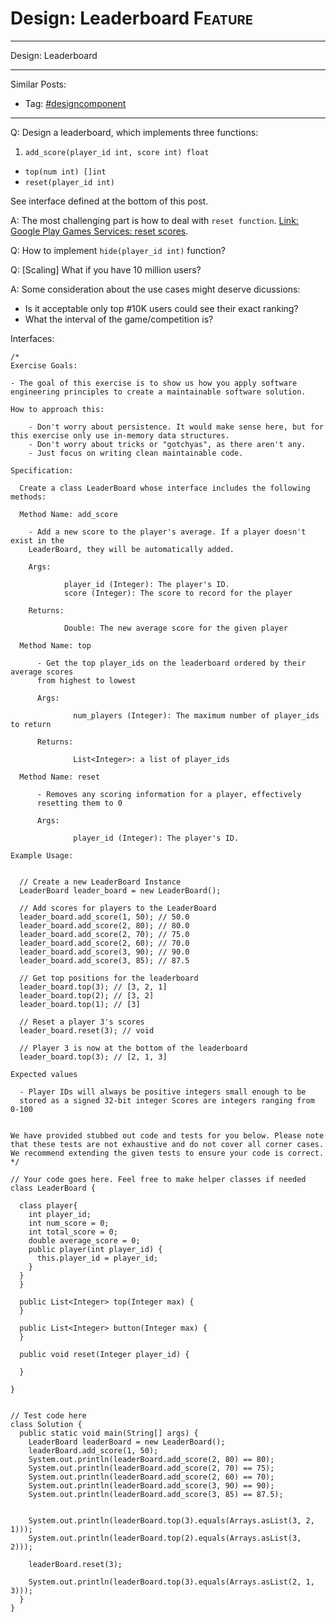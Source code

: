 * Design: Leaderboard                                               :Feature:
#+STARTUP: showeverything
#+OPTIONS: toc:nil \n:t ^:nil creator:nil d:nil
#+EXPORT_EXCLUDE_TAGS: exclude noexport BLOG
:PROPERTIES:
:type: systemdesign, designcomponent
:END:
---------------------------------------------------------------------
Design: Leaderboard
---------------------------------------------------------------------
#+BEGIN_HTML
<a href="https://github.com/dennyzhang/architect.dennyzhang.com/tree/master/design-feature/design-leaderboard"><img align="right" width="200" height="183" src="https://www.dennyzhang.com/wp-content/uploads/denny/watermark/github.png" /></a>
#+END_HTML

Similar Posts:
- Tag: [[https://architect.dennyzhang.com/tag/designcomponent][#designcomponent]]
---------------------------------------------------------------------
Q: Design a leaderboard, which implements three functions:
1. =add_score(player_id int, score int) float=
- =top(num int) []int=
- =reset(player_id int)=

See interface defined at the bottom of this post.

A: The most challenging part is how to deal with =reset function=. [[https://developers.google.com/games/services/management/api/scores/reset][Link: Google Play Games Services: reset scores]].

Q: How to implement =hide(player_id int)= function?

Q: [Scaling] What if you have 10 million users?

A: Some consideration about the use cases might deserve dicussions:
- Is it acceptable only top #10K users could see their exact ranking?
- What the interval of the game/competition is?

Interfaces:
#+BEGIN_EXAMPLE
/*
Exercise Goals:
 
- The goal of this exercise is to show us how you apply software engineering principles to create a maintainable software solution.
 
How to approach this:
 
    - Don't worry about persistence. It would make sense here, but for this exercise only use in-memory data structures.
    - Don't worry about tricks or "gotchyas", as there aren't any.
    - Just focus on writing clean maintainable code.
 
Specification:
 
  Create a class LeaderBoard whose interface includes the following methods:
 
  Method Name: add_score
 
    - Add a new score to the player's average. If a player doesn't exist in the 
    LeaderBoard, they will be automatically added.
 
    Args:
 
            player_id (Integer): The player's ID.
            score (Integer): The score to record for the player
 
    Returns:
 
            Double: The new average score for the given player
 
  Method Name: top
 
      - Get the top player_ids on the leaderboard ordered by their average scores
      from highest to lowest
 
      Args:
 
              num_players (Integer): The maximum number of player_ids to return
 
      Returns:
 
              List<Integer>: a list of player_ids
 
  Method Name: reset
 
      - Removes any scoring information for a player, effectively 
      resetting them to 0
 
      Args:
 
              player_id (Integer): The player's ID.
 
Example Usage:
 
 
  // Create a new LeaderBoard Instance
  LeaderBoard leader_board = new LeaderBoard();
 
  // Add scores for players to the LeaderBoard
  leader_board.add_score(1, 50); // 50.0
  leader_board.add_score(2, 80); // 80.0
  leader_board.add_score(2, 70); // 75.0
  leader_board.add_score(2, 60); // 70.0
  leader_board.add_score(3, 90); // 90.0
  leader_board.add_score(3, 85); // 87.5
 
  // Get top positions for the leaderboard
  leader_board.top(3); // [3, 2, 1]
  leader_board.top(2); // [3, 2]
  leader_board.top(1); // [3]
 
  // Reset a player 3's scores
  leader_board.reset(3); // void
 
  // Player 3 is now at the bottom of the leaderboard
  leader_board.top(3); // [2, 1, 3]
 
Expected values
 
  - Player IDs will always be positive integers small enough to be 
  stored as a signed 32-bit integer Scores are integers ranging from 0-100
 
 
We have provided stubbed out code and tests for you below. Please note that these tests are not exhaustive and do not cover all corner cases. We recommend extending the given tests to ensure your code is correct.
*/
 
// Your code goes here. Feel free to make helper classes if needed
class LeaderBoard {
   
  class player{
    int player_id;
    int num_score = 0;
    int total_score = 0;
    double average_score = 0;
    public player(int player_id) {
      this.player_id = player_id;
    }
  }
  }
   
  public List<Integer> top(Integer max) {
  }
   
  public List<Integer> button(Integer max) {
  }
 
  public void reset(Integer player_id) {
   
  }
 
}
 
 
// Test code here
class Solution {
  public static void main(String[] args) {
    LeaderBoard leaderBoard = new LeaderBoard();
    leaderBoard.add_score(1, 50);
    System.out.println(leaderBoard.add_score(2, 80) == 80);
    System.out.println(leaderBoard.add_score(2, 70) == 75);
    System.out.println(leaderBoard.add_score(2, 60) == 70);
    System.out.println(leaderBoard.add_score(3, 90) == 90);
    System.out.println(leaderBoard.add_score(3, 85) == 87.5);
 
    
    System.out.println(leaderBoard.top(3).equals(Arrays.asList(3, 2, 1)));  
    System.out.println(leaderBoard.top(2).equals(Arrays.asList(3, 2)));
 
    leaderBoard.reset(3);
 
    System.out.println(leaderBoard.top(3).equals(Arrays.asList(2, 1, 3)));
  }
}
#+END_EXAMPLE

* org-mode configuration                                           :noexport:
#+STARTUP: overview customtime noalign logdone showall
#+DESCRIPTION:
#+KEYWORDS:
#+LATEX_HEADER: \usepackage[margin=0.6in]{geometry}
#+LaTeX_CLASS_OPTIONS: [8pt]
#+LATEX_HEADER: \usepackage[english]{babel}
#+LATEX_HEADER: \usepackage{lastpage}
#+LATEX_HEADER: \usepackage{fancyhdr}
#+LATEX_HEADER: \pagestyle{fancy}
#+LATEX_HEADER: \fancyhf{}
#+LATEX_HEADER: \rhead{Updated: \today}
#+LATEX_HEADER: \rfoot{\thepage\ of \pageref{LastPage}}
#+LATEX_HEADER: \lfoot{\href{https://github.com/dennyzhang/cheatsheet.dennyzhang.com/tree/master/cheatsheet-leetcode-A4}{GitHub: https://github.com/dennyzhang/cheatsheet.dennyzhang.com/tree/master/cheatsheet-leetcode-A4}}
#+LATEX_HEADER: \lhead{\href{https://cheatsheet.dennyzhang.com/cheatsheet-slack-A4}{Blog URL: https://cheatsheet.dennyzhang.com/cheatsheet-leetcode-A4}}
#+AUTHOR: Denny Zhang
#+EMAIL:  denny@dennyzhang.com
#+TAGS: noexport(n)
#+PRIORITIES: A D C
#+OPTIONS:   H:3 num:t toc:nil \n:nil @:t ::t |:t ^:t -:t f:t *:t <:t
#+OPTIONS:   TeX:t LaTeX:nil skip:nil d:nil todo:t pri:nil tags:not-in-toc
#+EXPORT_EXCLUDE_TAGS: exclude noexport
#+SEQ_TODO: TODO HALF ASSIGN | DONE BYPASS DELEGATE CANCELED DEFERRED
#+LINK_UP:
#+LINK_HOME:
* TODO Q: Design leaderboard                                       :noexport:
https://www.1point3acres.com/bbs/interview/wayfair-software-engineer-469428.html
https://www.1point3acres.com/bbs/forum.php?mod=viewthread&tid=482629&extra=page%3D3%26filter%3Dsortid%26sortid%3D311%26searchoption%5B3046%5D%5Bvalue%5D%3D63%26searchoption%5B3046%5D%5Btype%5D%3Dradio%26sortid%3D311%26orderby%3Ddateline
https://www.1point3acres.com/bbs/interview/wayfair-software-engineer-455293.html


https://www.1point3acres.com/bbs/interview/wayfair-software-engineer-469428.html

Design a leaderboard, which implements three functions
1. add_score(player_id int, score int) int
2. top(num int) []int
3. reset(player_id int)

https://www.1point3acres.com/bbs/interview/google-software-engineer-399966.html
https://www.1point3acres.com/bbs/interview/wayfair-software-engineer-456806.html

一个Leaderboard,实现updateEntry(name, score)和getEntryByRank(rank)两个api,先假设name和score都是唯一的
直接说了个map + priorityqueue的,然后他说这样get太慢了,要我换一个.我说那就用treemap,可能会好点（然而我treemap从来没用过,问他能不能看文档,真的抠脚）.
就大致思路是用treemap保存<score, name>,然后用map保存<name, score>,这样update的时候就用map取出score,再把treemap里面对应score的点去掉,再把新的结果放进去即可.
但getEntryByRank还是无法做到很好..我直接写了个treemap.keySet().toArray(),然后直接entry = ranks[rank-1],虽然就两行,但感觉对内存不友好..然后时间到了.
他最后说了个 i like you code there, it's pretty straightforward, but there is a more elegant way. 减轻了我一丢丢心理压力..

https://www.1point3acres.com/bbs/interview/wayfair-software-engineer-472857.html
技术面就是地里都有的leaderboard,拓展部分也是一样的,只是我的expiration time 部分需要代码实现并且跑testcase.技术面是两个人一起面我,另一个是shadow的,全程时间蛮紧的,非常注重代码的简洁,注重思路的清晰和表达.

https://www.1point3acres.com/bbs/interview/google-software-engineer-216814.html
讨论题,没写代码
讨论如果实现一个分数的leaderboard
(user-id, score)
A 50
B 40
...
支持两种操作
1. getTopK(k) 返回(user-id, score)
2. update(user-id, score),支持插入

https://www.1point3acres.com/bbs/interview/wayfair-software-engineer-502535.html
写一个leaderboard 里面可以添加选手和分数 把选手排序 还有一个方法是输出前三名
* TODO Q: Design leaderboard                                       :noexport:
https://www.1point3acres.com/bbs/interview/wayfair-software-engineer-469428.html
https://www.1point3acres.com/bbs/forum.php?mod=viewthread&tid=482629&extra=page%3D3%26filter%3Dsortid%26sortid%3D311%26searchoption%5B3046%5D%5Bvalue%5D%3D63%26searchoption%5B3046%5D%5Btype%5D%3Dradio%26sortid%3D311%26orderby%3Ddateline
https://www.1point3acres.com/bbs/interview/wayfair-software-engineer-455293.html


https://www.1point3acres.com/bbs/interview/wayfair-software-engineer-469428.html

Design a leaderboard, which implements three functions
1. add_score(player_id int, score int) int
2. top(num int) []int
3. reset(player_id int)

https://www.1point3acres.com/bbs/interview/google-software-engineer-399966.html
https://www.1point3acres.com/bbs/interview/wayfair-software-engineer-456806.html

一个Leaderboard,实现updateEntry(name, score)和getEntryByRank(rank)两个api,先假设name和score都是唯一的
直接说了个map + priorityqueue的,然后他说这样get太慢了,要我换一个.我说那就用treemap,可能会好点（然而我treemap从来没用过,问他能不能看文档,真的抠脚）.
就大致思路是用treemap保存<score, name>,然后用map保存<name, score>,这样update的时候就用map取出score,再把treemap里面对应score的点去掉,再把新的结果放进去即可.
但getEntryByRank还是无法做到很好..我直接写了个treemap.keySet().toArray(),然后直接entry = ranks[rank-1],虽然就两行,但感觉对内存不友好..然后时间到了.
他最后说了个 i like you code there, it's pretty straightforward, but there is a more elegant way. 减轻了我一丢丢心理压力..

https://www.1point3acres.com/bbs/interview/wayfair-software-engineer-472857.html
技术面就是地里都有的leaderboard,拓展部分也是一样的,只是我的expiration time 部分需要代码实现并且跑testcase.技术面是两个人一起面我,另一个是shadow的,全程时间蛮紧的,非常注重代码的简洁,注重思路的清晰和表达.

https://www.1point3acres.com/bbs/interview/google-software-engineer-216814.html
讨论题,没写代码
讨论如果实现一个分数的leaderboard
(user-id, score)
A 50
B 40
...
支持两种操作
1. getTopK(k) 返回(user-id, score)
2. update(user-id, score),支持插入

https://www.1point3acres.com/bbs/interview/wayfair-software-engineer-502535.html
写一个leaderboard 里面可以添加选手和分数 把选手排序 还有一个方法是输出前三名
